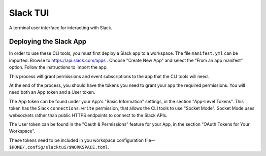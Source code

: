 
=========
Slack TUI
=========

A terminal user interface for interacting with Slack.

*************************
 Deploying the Slack App
*************************

In order to use these CLI tools, you must first deploy a Slack app to a
workspace. The file ``manifest.yml`` can be imported. Browse to
https://api.slack.com/apps . Choose "Create New App" and select the
"From an app manifest" option. Follow the instructions to import the
app.

This process will grant permissions and event subscriptions to the app
that the CLI tools will need.

At the end of the process, you should have the tokens you need to grant
your app the required permissions. You will need both an App token and a
User token.

The App token can be found under your App's "Basic Information"
settings, in the section "App-Level Tokens". This token has the Slack
``connections:write`` permission, that allows the CLI tools to use
"Socket Mode". Socket Mode uses websockets rather than public HTTPS
endpoints to connect to the Slack APIs.

The User token can be found in the "Oauth & Permissions" feature for
your App, in the section "OAuth Tokens for Your Workspace".

These tokens need to be included in you workspace configuration file--
``$HOME/.config/slacktui/$WORKSPACE.toml``.
